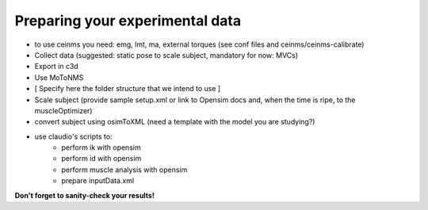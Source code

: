 .. _prepareExperimentalData:

Preparing your experimental data
################################

- to use ceinms you need: emg, lmt, ma, external torques (see conf files and ceinms/ceinms-calibrate)
- Collect data (suggested: static pose to scale subject, mandatory for now: MVCs)
- Export in c3d
- Use MoToNMS
- [ Specify here the folder structure that we intend to use ]
- Scale subject (provide sample setup.xml or link to Opensim docs and, when the time is ripe, to the muscleOptimizer)
- convert subject using osimToXML (need a template with the model you are studying?)
- use claudio's scripts to:
    - perform ik with opensim
    - perform id with opensim
    - perform muscle analysis with opensim
    - prepare inputData.xml

**Don't forget to sanity-check your results!**
